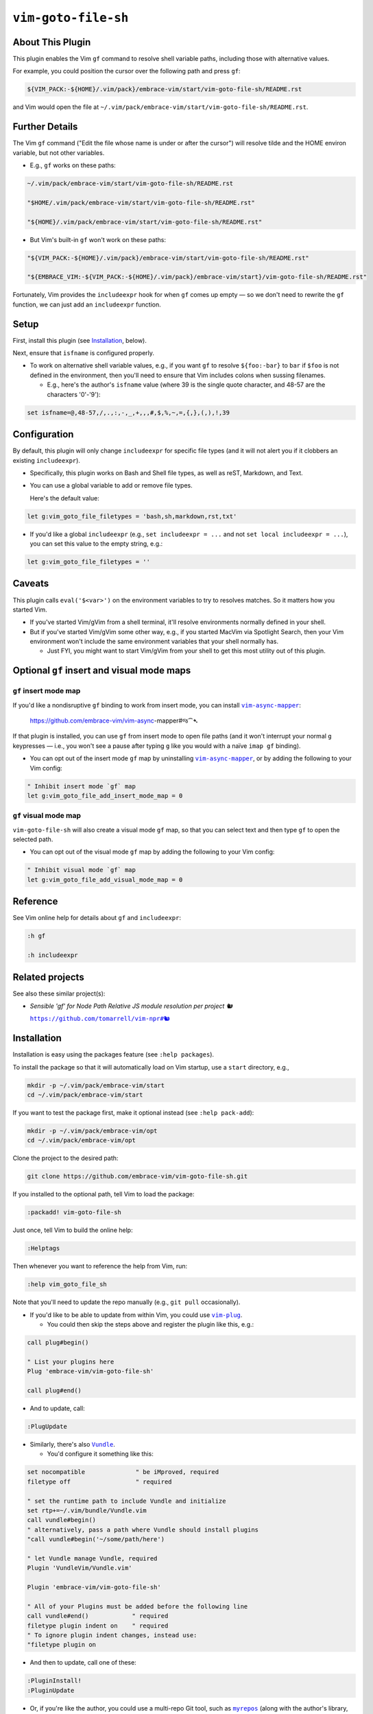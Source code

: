 ####################
``vim-goto-file-sh``
####################

About This Plugin
=================

This plugin enables the Vim ``gf`` command to resolve shell variable
paths, including those with alternative values.

For example, you could position the cursor over the following path
and press ``gf``:

.. code-block::

  ${VIM_PACK:-${HOME}/.vim/pack}/embrace-vim/start/vim-goto-file-sh/README.rst

and Vim would open the file at
``~/.vim/pack/embrace-vim/start/vim-goto-file-sh/README.rst``.

Further Details
===============

The Vim ``gf`` command ("Edit the file whose name is under or after the cursor")
will resolve tilde and the HOME environ variable, but not other variables.

- E.g., ``gf`` works on these paths:

.. code-block::

    ~/.vim/pack/embrace-vim/start/vim-goto-file-sh/README.rst
    
    "$HOME/.vim/pack/embrace-vim/start/vim-goto-file-sh/README.rst"

    "${HOME}/.vim/pack/embrace-vim/start/vim-goto-file-sh/README.rst"

- But Vim's built-in ``gf`` won't work on these paths:

.. code-block::

    "${VIM_PACK:-${HOME}/.vim/pack}/embrace-vim/start/vim-goto-file-sh/README.rst"

    "${EMBRACE_VIM:-${VIM_PACK:-${HOME}/.vim/pack}/embrace-vim/start}/vim-goto-file-sh/README.rst"

Fortunately, Vim provides the ``includeexpr`` hook for when ``gf`` comes
up empty — so we don't need to rewrite the ``gf`` function, we can just
add an ``includeexpr`` function.

Setup
=====

First, install this plugin (see `Installation`_, below).

Next, ensure that ``isfname`` is configured properly.

- To work on alternative shell variable values, e.g., if you want
  ``gf`` to resolve ``${foo:-bar}`` to ``bar`` if ``$foo`` is not defined
  in the environment, then you'll need to ensure that Vim includes colons
  when sussing filenames.

  - E.g., here's the author's ``isfname`` value (where 39 is the
    single quote character, and 48-57 are the characters '0'-'9'):

.. code-block::

  set isfname=@,48-57,/,.,:,-,_,+,,,#,$,%,~,=,{,},(,),!,39

Configuration
=============

By default, this plugin will only change ``includeexpr`` for specific
file types (and it will not alert you if it clobbers an existing
``includeexpr``).

- Specifically, this plugin works on Bash and Shell file types,
  as well as reST, Markdown, and Text.

- You can use a global variable to add or remove file types.

  Here's the default value:

.. code-block::

  let g:vim_goto_file_filetypes = 'bash,sh,markdown,rst,txt'

- If you'd like a global ``includeexpr`` (e.g., ``set includeexpr = ...``
  and not ``set local includeexpr = ...``), you can set this value to
  the empty string, e.g.:

.. code-block::

  let g:vim_goto_file_filetypes = ''

Caveats
=======

This plugin calls ``eval('$<var>')`` on the environment variables
to try to resolves matches. So it matters how you started Vim.

- If you've started Vim/gVim from a shell terminal, it'll resolve
  environments normally defined in your shell.

- But if you've started Vim/gVim some other way, e.g., if you started
  MacVim via Spotlight Search, then your Vim environment won't include
  the same environment variables that your shell normally has.

  - Just FYI, you might want to start Vim/gVim from your shell to
    get this most utility out of this plugin.

Optional ``gf`` insert and visual mode maps
===========================================

.. |vim-async-mapper| replace:: ``vim-async-mapper``
.. _vim-async-mapper: https://github.com/embrace-vim/vim-async-mapper

``gf`` insert mode map
----------------------

If you'd like a nondisruptive ``gf`` binding to work from insert
mode, you can install |vim-async-mapper|_:

  https://github.com/embrace-vim/vim-async-mapper#જ⁀➴

If that plugin is installed, you can use ``gf`` from insert mode
to open file paths (and it won't interrupt your normal ``g``
keypresses — i.e., you won't see a pause after typing ``g``
like you would with a naïve ``imap gf`` binding).

- You can opt out of the insert mode ``gf`` map by uninstalling
  |vim-async-mapper|_, or by adding the following to your Vim config:

.. code-block:: vim

  " Inhibit insert mode `gf` map
  let g:vim_goto_file_add_insert_mode_map = 0

``gf`` visual mode map
----------------------

``vim-goto-file-sh`` will also create a visual mode ``gf`` map, so
that you can select text and then type ``gf`` to open the selected
path.

- You can opt out of the visual mode ``gf`` map by adding the
  following to your Vim config:

.. code-block:: vim

  " Inhibit visual mode `gf` map
  let g:vim_goto_file_add_visual_mode_map = 0

Reference
=========

See Vim online help for details about ``gf`` and ``includeexpr``:

.. code-block:: vim

  :h gf

  :h includeexpr

Related projects
================

.. |vim-npr| replace:: ``https://github.com/tomarrell/vim-npr#🐿``
.. _vim-npr: https://github.com/tomarrell/vim-npr

See also these similar project(s):

- *Sensible 'gf' for Node Path Relative JS module resolution per project 🐿*

  |vim-npr|_

Installation
============

Installation is easy using the packages feature (see ``:help packages``).

To install the package so that it will automatically load on Vim startup,
use a ``start`` directory, e.g.,

.. code-block::

    mkdir -p ~/.vim/pack/embrace-vim/start
    cd ~/.vim/pack/embrace-vim/start

If you want to test the package first, make it optional instead
(see ``:help pack-add``):

.. code-block::

    mkdir -p ~/.vim/pack/embrace-vim/opt
    cd ~/.vim/pack/embrace-vim/opt

Clone the project to the desired path:

.. code-block::

    git clone https://github.com/embrace-vim/vim-goto-file-sh.git

If you installed to the optional path, tell Vim to load the package:

.. code-block:: vim

    :packadd! vim-goto-file-sh

Just once, tell Vim to build the online help:

.. code-block:: vim

    :Helptags

Then whenever you want to reference the help from Vim, run:

.. code-block:: vim

    :help vim_goto_file_sh

.. |vim-plug| replace:: ``vim-plug``
.. _vim-plug: https://github.com/junegunn/vim-plug

.. |Vundle| replace:: ``Vundle``
.. _Vundle: https://github.com/VundleVim/Vundle.vim

.. |myrepos| replace:: ``myrepos``
.. _myrepos: https://myrepos.branchable.com/

.. |ohmyrepos| replace:: ``ohmyrepos``
.. _ohmyrepos: https://github.com/landonb/ohmyrepos

Note that you'll need to update the repo manually (e.g., ``git pull``
occasionally).

- If you'd like to be able to update from within Vim, you could use
  |vim-plug|_.

  - You could then skip the steps above and register
    the plugin like this, e.g.:

.. code-block:: vim

    call plug#begin()

    " List your plugins here
    Plug 'embrace-vim/vim-goto-file-sh'

    call plug#end()

- And to update, call:

.. code-block:: vim

    :PlugUpdate

- Similarly, there's also |Vundle|_.

  - You'd configure it something like this:

.. code-block:: vim

    set nocompatible              " be iMproved, required
    filetype off                  " required

    " set the runtime path to include Vundle and initialize
    set rtp+=~/.vim/bundle/Vundle.vim
    call vundle#begin()
    " alternatively, pass a path where Vundle should install plugins
    "call vundle#begin('~/some/path/here')

    " let Vundle manage Vundle, required
    Plugin 'VundleVim/Vundle.vim'

    Plugin 'embrace-vim/vim-goto-file-sh'

    " All of your Plugins must be added before the following line
    call vundle#end()            " required
    filetype plugin indent on    " required
    " To ignore plugin indent changes, instead use:
    "filetype plugin on

- And then to update, call one of these:

.. code-block:: vim

    :PluginInstall!
    :PluginUpdate

- Or, if you're like the author, you could use a multi-repo Git tool,
  such as |myrepos|_ (along with the author's library, |ohmyrepos|_).

  - With |myrepos|_, you could update all your Git repos with
    the following command:

.. code-block::

    mr -d / pull

- Alternatively, if you use |ohmyrepos|_, you could pull
  just Vim plugin changes with something like this:

.. code-block::

    MR_INCLUDE=vim-plugins mr -d / pull

- After you identify your vim-plugins using the 'skip' action, e.g.:

.. code-block::

    # Put this in ~/.mrconfig, or something loaded by it.
    [DEFAULT]
    skip = mr_exclusive "vim-plugins"

    [pack/embrace-vim/start/vim-goto-file-sh]
    lib = remote_set origin https://github.com/embrace-vim/vim-goto-file-sh.git

    [DEFAULT]
    skip = false

Attribution
===========

.. |embrace-vim| replace:: ``embrace-vim``
.. _embrace-vim: https://github.com/embrace-vim

.. |@landonb| replace:: ``@landonb``
.. _@landonb: https://github.com/landonb

The |embrace-vim|_ logo by |@landonb|_ contains
`coffee cup with straw by farra nugraha from Noun Project
<https://thenounproject.com/icon/coffee-cup-with-straw-6961731/>`__
(CC BY 3.0).

